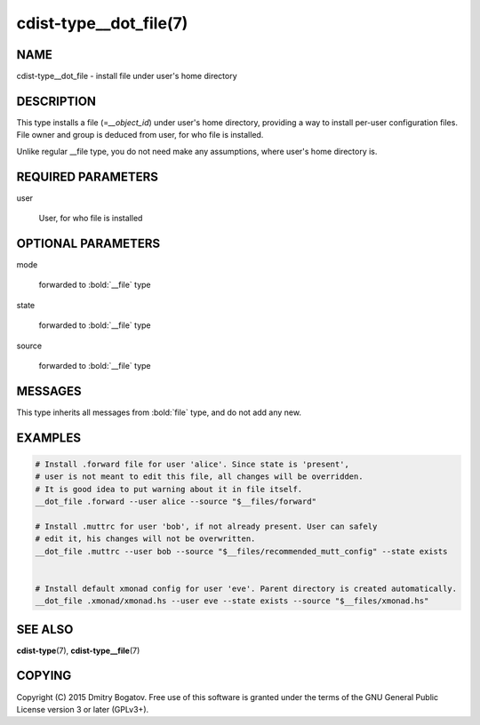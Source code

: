 cdist-type__dot_file(7)
========================

NAME
----

cdist-type__dot_file - install file under user's home directory

DESCRIPTION
-----------

This type installs a file (=\ *__object_id*) under user's home directory,
providing a way to install per-user configuration files. File owner
and group is deduced from user, for who file is installed.

Unlike regular __file type, you do not need make any assumptions,
where user's home directory is.

REQUIRED PARAMETERS
-------------------

user

    User, for who file is installed

OPTIONAL PARAMETERS
-------------------

mode

    forwarded to :bold:`__file` type

state

    forwarded to :bold:`__file` type

source

    forwarded to :bold:`__file` type

MESSAGES
--------

This type inherits all messages from :bold:`file` type, and do not add
any new.

EXAMPLES
--------

.. code-block:: sh

    # Install .forward file for user 'alice'. Since state is 'present',
    # user is not meant to edit this file, all changes will be overridden.
    # It is good idea to put warning about it in file itself.
    __dot_file .forward --user alice --source "$__files/forward"

    # Install .muttrc for user 'bob', if not already present. User can safely
    # edit it, his changes will not be overwritten.
    __dot_file .muttrc --user bob --source "$__files/recommended_mutt_config" --state exists


    # Install default xmonad config for user 'eve'. Parent directory is created automatically.
    __dot_file .xmonad/xmonad.hs --user eve --state exists --source "$__files/xmonad.hs"

SEE ALSO
--------

**cdist-type**\ (7), **cdist-type__file**\ (7)

COPYING
-------

Copyright (C) 2015 Dmitry Bogatov. Free use of this software is granted
under the terms of the GNU General Public License version 3 or later
(GPLv3+).
